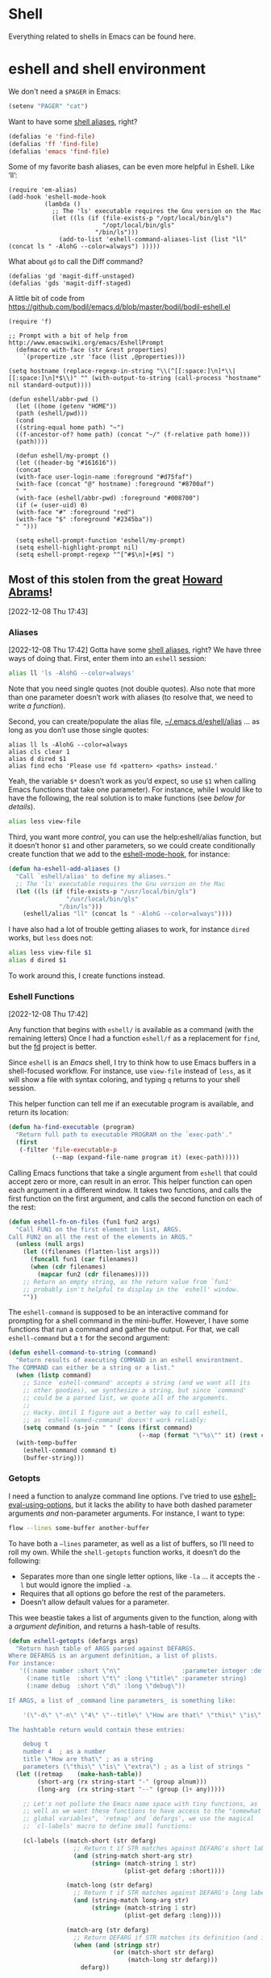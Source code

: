* Shell

Everything related to shells in Emacs can be found here.

* eshell and shell environment

We don't need a =$PAGER= in Emacs:

#+BEGIN_SRC emacs-lisp
     (setenv "PAGER" "cat")
#+END_SRC

Want to have some [[http://www.emacswiki.org/emacs/EshellAlias][shell aliases]], right?

#+BEGIN_SRC emacs-lisp
    (defalias 'e 'find-file)
    (defalias 'ff 'find-file)
    (defalias 'emacs 'find-file)
#+END_SRC

Some of my favorite bash aliases, can be even more helpful in Eshell. Like ‘ll’:

  #+BEGIN_SRC elisp
    (require 'em-alias)
    (add-hook 'eshell-mode-hook
              (lambda ()
                ;; The 'ls' executable requires the Gnu version on the Mac
                (let ((ls (if (file-exists-p "/opt/local/bin/gls")
                              "/opt/local/bin/gls"
                            "/bin/ls")))
                  (add-to-list 'eshell-command-aliases-list (list "ll" (concat ls " -AlohG --color=always") )))))
  #+END_SRC

What about =gd= to call the Diff command?

   #+BEGIN_SRC elisp
     (defalias 'gd 'magit-diff-unstaged)
     (defalias 'gds 'magit-diff-staged)
   #+END_SRC

A little bit of code from https://github.com/bodil/emacs.d/blob/master/bodil/bodil-eshell.el

#+BEGIN_SRC elisp
  (require 'f)

  ;; Prompt with a bit of help from http://www.emacswiki.org/emacs/EshellPrompt
    (defmacro with-face (str &rest properties)
      `(propertize ,str 'face (list ,@properties)))

  (setq hostname (replace-regexp-in-string "\\(^[[:space:]\n]*\\|[[:space:]\n]*$\\)" "" (with-output-to-string (call-process "hostname" nil standard-output))))

  (defun eshell/abbr-pwd ()
    (let ((home (getenv "HOME"))
    (path (eshell/pwd)))
    (cond
    ((string-equal home path) "~")
    ((f-ancestor-of? home path) (concat "~/" (f-relative path home)))
    (path))))

    (defun eshell/my-prompt ()
    (let ((header-bg "#161616"))
    (concat
    (with-face user-login-name :foreground "#d75faf")
    (with-face (concat "@" hostname) :foreground "#8700af")
    " "
    (with-face (eshell/abbr-pwd) :foreground "#008700")
    (if (= (user-uid) 0)
    (with-face "#" :foreground "red")
    (with-face "$" :foreground "#2345ba"))
    " ")))

    (setq eshell-prompt-function 'eshell/my-prompt)
    (setq eshell-highlight-prompt nil)
    (setq eshell-prompt-regexp "^[^#$\n]+[#$] ")
#+END_SRC



** Most of this stolen from the great [[https://github.com/howardabrams/hamacs/blob/main/ha-eshell.org][Howard Abrams]]!
[2022-12-08 Thu 17:43]
*** Aliases
[2022-12-08 Thu 17:42]
Gotta have some [[http://www.emacswiki.org/emacs/EshellAlias][shell aliases]], right? We have three ways of doing
that. First, enter them into an =eshell= session:

#+begin_src sh
  alias ll 'ls -AlohG --color=always'
#+end_src
Note that you need single quotes (not double quotes). Also note that
more than one parameter doesn’t work with aliases (to resolve that, we
need to write [[Eshell Functions][a function]]).

Second, you can create/populate the alias file,
[[file:~/.emacs.d/eshell/alias][~/.emacs.d/eshell/alias]] … as long as you don’t use those single
quotes:

#+begin_src shell :tangle ~/.emacs.d/eshell/alias
  alias ll ls -AlohG --color=always
  alias cls clear 1
  alias d dired $1
  alias find echo 'Please use fd <pattern> <paths> instead.'
#+end_src
Yeah, the variable =$*= doesn’t work as you’d expect, so use =$1= when calling Emacs functions that take one parameter).
For instance, while I would like to have the following, the real solution is to make functions (see [[Less and More][below for details]]).
#+begin_src sh
  alias less view-file
#+end_src

Third,  you want more /control/, you can use the help:eshell/alias function, but it doesn’t honor =$1= and other parameters, so we could create conditionally create function that we add to the [[help:eshell-mode-hook][eshell-mode-hook]], for instance:
#+begin_src emacs-lisp :tangle no
  (defun ha-eshell-add-aliases ()
    "Call `eshell/alias' to define my aliases."
    ;; The 'ls' executable requires the Gnu version on the Mac
    (let ((ls (if (file-exists-p "/usr/local/bin/gls")
                  "/usr/local/bin/gls"
                "/bin/ls")))
      (eshell/alias "ll" (concat ls " -AlohG --color=always"))))
#+end_src

I have also had a lot of trouble getting aliases to work, for instance =dired= works, but =less= does not:
#+begin_src sh :tangle no
  alias less view-file $1
  alias d dired $1
#+end_src
To work around this, I create functions instead.

*** Eshell Functions
[2022-12-08 Thu 17:42]

Any function that begins with =eshell/= is available as a command (with the remaining letters) Once I had a function =eshell/f= as a replacement for =find=, but the [[https://github.com/sharkdp/fd][fd]] project is better.

Since =eshell= is an /Emacs/ shell, I try to think how to use Emacs buffers in a shell-focused workflow. For instance, use =view-file= instead of =less=, as it will show a file with syntax coloring, and typing ~q~ returns to your shell session.

This helper function can tell me if an executable program is
available, and return its location:

#+begin_src emacs-lisp
  (defun ha-find-executable (program)
    "Return full path to executable PROGRAM on the `exec-path'."
    (first
     (-filter 'file-executable-p
              (--map (expand-file-name program it) (exec-path)))))
#+end_src

Calling Emacs functions that take a single argument from =eshell= that
could accept zero or more, can result in an error. This helper
function can open each argument in a different window. It takes two
functions, and calls the first function on the first argument, and
calls the second function on each of the rest:

#+begin_src emacs-lisp
  (defun eshell-fn-on-files (fun1 fun2 args)
    "Call FUN1 on the first element in list, ARGS.
  Call FUN2 on all the rest of the elements in ARGS."
    (unless (null args)
      (let ((filenames (flatten-list args)))
        (funcall fun1 (car filenames))
        (when (cdr filenames)
          (mapcar fun2 (cdr filenames))))
      ;; Return an empty string, as the return value from `fun1'
      ;; probably isn't helpful to display in the `eshell' window.
      ""))
#+end_src

The =eshell-command= is supposed to be an interactive command for
prompting for a shell command in the mini-buffer. However, I have some
functions that run a command and gather the output. For that, we call
=eshell-command= but a =t= for the second argument:

#+begin_src emacs-lisp
  (defun eshell-command-to-string (command)
    "Return results of executing COMMAND in an eshell environtment.
  The COMMAND can either be a string or a list."
    (when (listp command)
      ;; Since `eshell-command' accepts a string (and we want all its
      ;; other goodies), we synthesize a string, but since `command'
      ;; could be a parsed list, we quote all of the arguments.
      ;;
      ;; Hacky. Until I figure out a better way to call eshell,
      ;; as `eshell-named-command' doesn't work reliably:
      (setq command (s-join " " (cons (first command)
                                      (--map (format "\"%s\"" it) (rest command))))))
    (with-temp-buffer
      (eshell-command command t)
      (buffer-string)))
#+end_src

*** Getopts
I need a function to analyze command line options. I’ve tried to use
[[help:eshell-eval-using-options][eshell-eval-using-options]], but it lacks the ability to have both
dashed parameter arguments /and/ non-parameter arguments. For instance,
I want to type:

#+begin_src sh
  flow --lines some-buffer another-buffer
#+end_src

To have both a =—lines= parameter, as well as a list of buffers, so I’ll need to roll my own.
While the =shell-getopts= function works, it doesn’t do the following:
  - Separates more than one single letter options, like =-la= … it accepts the =-l= but would ignore the implied =-a=.
  - Requires that all options go before the rest of the parameters.
  - Doesn’t allow default values for a parameter.

This wee beastie takes a list of arguments given to the function,
along with a /argument definition/, and returns a hash-table of
results.
#+begin_src emacs-lisp
  (defun eshell-getopts (defargs args)
    "Return hash table of ARGS parsed against DEFARGS.
  Where DEFARGS is an argument definition, a list of plists.
  For instance:
     '((:name number :short \"n\"                 :parameter integer :default 0)
       (:name title  :short \"t\" :long \"title\" :parameter string)
       (:name debug  :short \"d\" :long \"debug\"))

  If ARGS, a list of _command line parameters_ is something like:

      '(\"-d\" \"-n\" \"4\" \"--title\" \"How are that\" \"this\" \"is\" \"extra\")

  The hashtable return would contain these entries:

      debug t
      number 4  ; as a number
      title \"How are that\" ; as a string
      parameters (\"this\" \"is\" \"extra\") ; as a list of strings "
    (let ((retmap    (make-hash-table))
          (short-arg (rx string-start "-" (group alnum)))
          (long-arg  (rx string-start "--" (group (1+ any)))))

      ;; Let's not pollute the Emacs name space with tiny functions, as
      ;; well as we want these functions to have access to the "somewhat
      ;; global variables", `retmap' and `defargs', we use the magical
      ;; `cl-labels' macro to define small functions:

      (cl-labels ((match-short (str defarg)
                    ;; Return t if STR matches against DEFARG's short label:
                    (and (string-match short-arg str)
                         (string= (match-string 1 str)
                                  (plist-get defarg :short))))

                  (match-long (str defarg)
                    ;; Return t if STR matches against DEFARG's long label:
                    (and (string-match long-arg str)
                         (string= (match-string 1 str)
                                  (plist-get defarg :long))))

                  (match-arg (str defarg)
                    ;; Return DEFARG if STR matches its definition (and it's a string):
                    (when (and (stringp str)
                               (or (match-short str defarg)
                                   (match-long str defarg)))
                      defarg))

                  (find-argdef (str)
                    ;; Return entry in DEFARGS that matches STR:
                    (first (--filter (match-arg str it) defargs)))

                  (process-args (arg parm rest)
                    (when arg
                      (let* ((defarg (find-argdef arg))
                             (key    (plist-get defarg :name)))
                        (cond
                         ;; If ARG doesn't match any definition, add
                         ;; everything else to PARAMETERS key:
                         ((null defarg)
                          (puthash 'parameters (cons arg rest) retmap))

                         ((plist-get defarg :help)
                          (error (documentation (plist-get defarg :help))))

                         ;; If argument definition has a integer parameter,
                         ;; convert next entry as a number and process rest:
                         ((eq (plist-get defarg :parameter) 'integer)
                          (puthash key (string-to-number parm) retmap)
                          (process-args (cadr rest) (caddr rest) (cddr rest)))

                         ;; If argument definition has a parameter, use
                         ;; the next entry as the value and process rest:
                         ((plist-get defarg :parameter)
                          (puthash key parm retmap)
                          (process-args (cadr rest) (caddr rest) (cddr rest)))

                         ;; No parameter? Store true for its key:
                         (t
                          (puthash key t retmap)
                          (process-args (first rest) (second rest) (cdr rest))))))))

        (process-args (first args) (second args) (cdr args))
        retmap)))
#+end_src

Let’s make some test examples:
#+begin_src emacs-lisp :tangle no
  (ert-deftest eshell-getopts-test ()
    (let* ((defargs
            '((:name number :short "n"                :parameter integer :default 0)
              (:name title  :short "t" :long "title"  :parameter string)
              (:name debug  :short "d" :long "debug")))
           (no-options   '())
           (just-params  '("apple" "banana" "carrot"))
           (just-options '("-d" "-t" "this is a title"))
           (all-options  '("-d" "-n" "4" "--title" "My title" "apple" "banana" "carrot"))
           (odd-params   `("ha-eshell.org" ,(get-buffer "ha-eshell.org"))))

      ;; No options ...
      (should (= (hash-table-count (eshell-getopts defargs no-options)) 0))

      ;; Just parameters, no options
      (let ((opts (eshell-getopts defargs just-params)))
        (should (= (hash-table-count opts) 1))
        (should (= (length (gethash 'parameters opts)) 3)))

      ;; No parameters, few options
      (let ((opts (eshell-getopts defargs just-options)))
        (should (= (hash-table-count opts) 2))
        (should (= (length (gethash 'parameters opts)) 0))
        (should (gethash 'debug opts))
        (should (string= (gethash 'title opts) "this is a title")))

      ;; All options
      (let ((opts (eshell-getopts defargs all-options)))
        (should (= (hash-table-count opts) 4))
        (should (gethash 'debug opts))
        (should (= (gethash 'number opts) 4))
        (should (string= (gethash 'title opts) "My title"))
        (should (= (length (gethash 'parameters opts)) 3)))

      (let* ((opts  (eshell-getopts defargs odd-params))
             (parms (gethash 'parameters opts)))

        (should (= (hash-table-count opts) 1))
        (should (= (length parms) 2))
        (should (stringp (first parms)))
        (should (bufferp (second parms))))))
#+end_src

*** Setting Variables
To set a variable in Eshell, you use good ol’ =setq=, but that would
create global variables. We can make a version for Eshell, that makes
buffer-local variables.
#+begin_src emacs-lisp
  (defun eshell/set (&rest args)
    "Creates a buffer local variables."
    (dolist (arg-pair (seq-partition args 2))
      (seq-let (var val) arg-pair
        (let ((var-sym (make-symbol var)))
          (set (make-local-variable var-sym) val)))))
#+end_src

*** Less and More
[2022-12-08 Thu 17:53]

While I can type =find-file=, I often use =e= as an alias for =emacsclient=
in Terminals, so let’s do something similar for =eshell=:
Also note that we can take advantage of the =eshell-fn-on-files=
function to expand the [[help:find-file][find-file]] (which takes one argument), to open
more than one file at one time.

#+begin_src emacs-lisp
  (defun eshell/e (&rest files)
    "Essentially an alias to the `find-file' function."
    (eshell-fn-on-files 'find-file 'find-file-other-window files))

  (defun eshell/ee (&rest files)
    "Edit one or more files in another window."
    (eshell-fn-on-files 'find-file-other-window 'find-file-other-window files))
#+end_src

No way would I accidentally type any of the following commands:

#+begin_src emacs-lisp
  (defalias 'eshell/emacs 'eshell/e)
  (defalias 'eshell/vi 'eshell/e)
  (defalias 'eshell/vim 'eshell/e)
#+end_src

Both =less= and =more= are the same to me. as I want to scroll through a
file. Sure the [[https://github.com/sharkdp/bat][bat]] program is cool, but from eshell, we could call
[[help:view-file][view-file]], and hit ~q~ to quit and return to the shell.

#+begin_src emacs-lisp
  (defun eshell/less (&rest files)
    "Essentially an alias to the `view-file' function."
    (eshell-fn-on-files 'view-file 'view-file-other-window files))
#+end_src
Do I type =more= any more than =less=?
#+begin_src emacs-lisp
  (defalias 'eshell/more 'eshell/less)
  (defalias 'eshell/view 'eshell/less)
#+end_src

*** git
[2022-12-08 Thu 17:55]

I used to have a number =g=-prefixed aliases to call git-related
commands, but now, I call [[file:ha-config.org::*Magit][Magit]] instead. My =gst= command is an alias to
=magit-status=, but using the =alias= doesn't pull in the current working
directory, so I make it a function, instead:

#+begin_src emacs-lisp
  (defun eshell/gst (&rest args)
      (magit-status (pop args) nil)
      (eshell/echo))   ;; The echo command suppresses output
#+end_src

*** Regular Expressions
[2022-12-08 Thu 17:57]

I think using the [[help:rx][rx]] macro with applications like =grep= is great reason why =eshell= rocks. Assuming we can’t remember cryptic regular expression syntax, we could look for a GUID-like strings using =ripgrep= with:
#+begin_src sh
  $ rg (rx (one-or-more hex) "-" (one-or-more hex))
#+end_src
The problem with this trick is that =rx= outputs an Emacs-compatible regular expression, which doesn’t always match regular expressions accepted by most applications.

The [[https://github.com/joddie/pcre2el][pcre2el]] project can convert from a Lisp regular expression to a
[[http://www.pcre.org/][PCRE]] (Perl Compatible Regular Expression), acceptable by [[https://github.com/BurntSushi/ripgrep][ripgrep]].

#+begin_src emacs-lisp
  (require 'pcre2el)

  (defmacro prx (&rest expressions)
          "Convert the rx-compatible regular EXPRESSIONS to PCRE.
        Most shell applications accept Perl Compatible Regular Expressions."
          `(rx-let ((integer (1+ digit))
                    (float   (seq integer "." integer))
                    (b256    (seq (optional (or "1" "2"))
                                  (regexp "[0-9]\\{1,2\\}")))
                    (ipaddr  (seq b256 "." b256 "." b256 "." b256))
                    (time    (seq digit (optional digit) ":" (= 2 digit) (optional ":" (= 2 digit))))
                    (email   (seq (1+ (regexp "[^,< ]")) "@" (1+ (seq (1+ (any alnum "-"))) ".") (1+ alnum)))
                    (date    (seq (= 2 digit) (or "/" "-") (= 2 digit) (or "/" "-") (= 4 digit)))
                    (ymd     (seq (= 4 digit) (or "/" "-") (= 2 digit) (or "/" "-") (= 2 digit)))
                    (uuid    (seq (= 8 hex) "-" (= 3 (seq (= 4 hex) "-")) (= 12 hex)))
                    (guid    (seq uuid)))
             (rxt-elisp-to-pcre (rx ,@expressions))))
#+end_src

*** Map over Files
[2022-12-08 Thu 17:58]

While I like eshell’s =for= loop well enough (if I can remember the
syntax), as in:

#+begin_src sh :tangle no
  for file in *.org {
    chmod a+x $file
  }
#+end_src

I like the idea of using a /map/ structure, for instance, wouldn’t it be
cool to type something like:

#+begin_src sh :tangle no
  do chmod a+x *.org
#+end_src

How would this work without special syntax? Well, eshell sends the
=*.org= as a list of files, which we could use as the delimiter. The
downside is that we want to list the files, we need to actually /list/
the files, as in:

#+begin_src sh :tangle no
  do chmod a+x (list "a.org" "c.org")
#+end_src

Pretty ugly, but what about using =::= as a separator of the /lambda/ from
the /list/, like:

#+begin_src sh :tangle no
  do chmod a+x :: *.org b.txt
#+end_src

Here is my initial function. After separating the arguments into two
groups (split on the =::= string), we iterate over the file elements,
creating a /form/ that includes the filename.

#+begin_src emacs-lisp
  (defun eshell/do (&rest args)
    "Execute a command sequence over a collection of file elements.
  Separate the sequence and the elements with a `::' string.
  For instance:

      do chown _ angela :: *.org(u'oscar')

  The function substitutes the `_' sequence to a single filename
  element, and if not specified, it appends the file name to the
  command. So the following works as expected:

      do chmod a+x :: *.org"
    (seq-let (forms elements) (-split-on "::" args)
      (dolist (element (-flatten (-concat elements)))
        (message "Working on %s ... %s" element forms)
        (let* ((form (if (-contains? forms "_")
                         (-replace "_" element forms)
                       (-snoc forms element)))
               (cmd  (car form))
               (args (cdr form)))
          (eshell-named-command cmd args)))))
#+end_src
The [[help:eshell-named-command][eshell-named-command]] takes the command separately from the
arguments, so we use =car= and =cdr= on the form.

* vterm
[2022-12-17 Sat 14:15]

vterm can recognize the prompt and you can use <ctrl> c <ctrl> p  and
<ctrl> c <ctrl> n to jump around.
For this we have to tweak the bash configuration a little bit.

#+begin_src shell :eval never
  if [ "$INSIDE_EMACS" == "vterm" ]; then
      function vterm_printf() {
          if [ -n "$TMUX" ] && ([ "${TERM%%-*}" = "tmux" ] || [ "${TERM%%-*}" = "screen" ]); then
              # Tell tmux to pass the escape sequences through
              printf "\ePtmux;\e\e]%s\007\e\\" "$1"
          elif [ "${TERM%%-*}" = "screen" ]; then
              # GNU screen (screen, screen-256color, screen-256color-bce)
              printf "\eP\e]%s\007\e\\" "$1"
          else
              printf "\e]%s\e\\" "$1"
          fi
      }

      function vterm_prompt_end(){
          vterm_printf "51;A$(whoami)@$(hostname):$(pwd)"
      }
  fi

#+end_src

Additionally we have to modify the prompt:

#+begin_src shell :eval never
  if [ "$INSIDE_EMACS" == "vterm" ]; then
      export PS1=$PS1'\[$(vterm_prompt_end)\]'
  fi
#+end_src

Usually I don't need f keys in the shell.
If necessary I can still prefix with <ctrl>q

#+begin_src emacs-lisp
  (defun bba-vterm-hook ()
    (define-key vterm-mode-map (kbd "<f3>") nil)
    (define-key vterm-mode-map (kbd "S-<f3>") nil)
    (define-key vterm-mode-map (kbd "<f4>") nil)
    (define-key vterm-mode-map (kbd "S-<f4>") nil)
    (define-key vterm-mode-map (kbd "<f9>") nil)
    )
  (add-hook 'vterm-mode-hook 'bba-vterm-hook)
#+end_src
